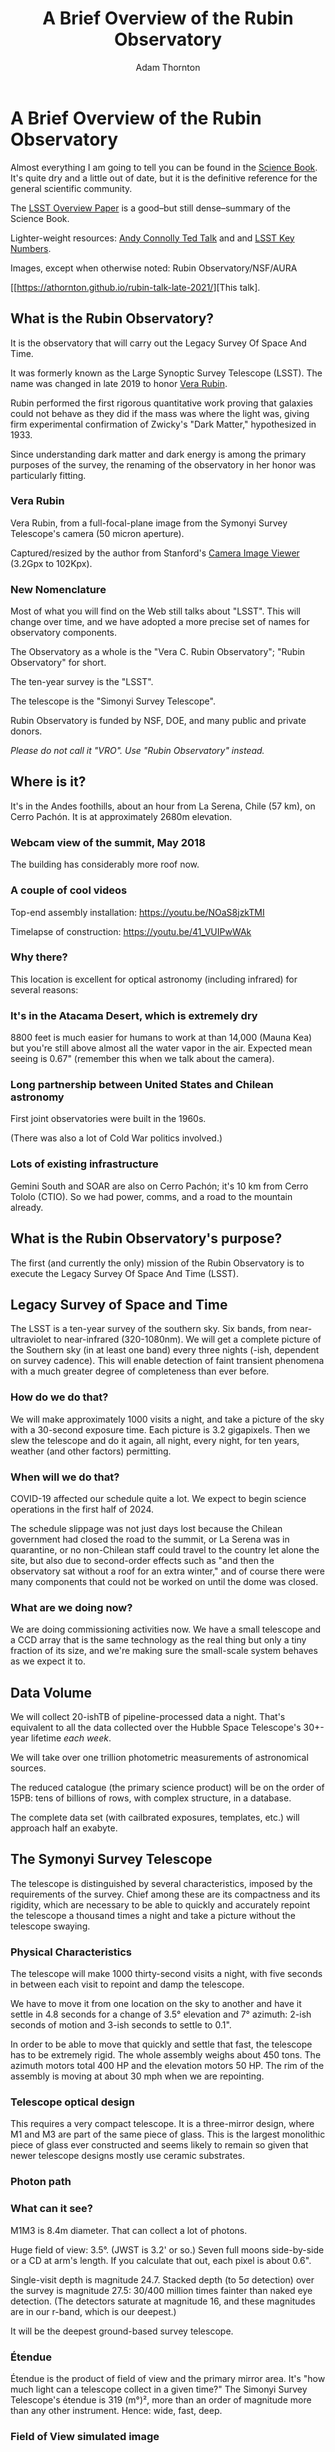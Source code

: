 #+OPTIONS: toc:nil num:nil
#+REVEAL_ROOT: https://cdn.jsdelivr.net/npm/reveal.js@3.9.2
#+REVEAL_HLEVEL: 2
#+REVEAL_THEME: white
#+REVEAL_EXTRA_CSS: ./local.css
#+REVEAL_INIT_OPTIONS: slideNumber: h/v
#+REVEAL_PLUGINS: (highlight)
#+AUTHOR: Adam Thornton
#+EMAIL: athornton@lsst.org
#+TITLE: A Brief Overview of the Rubin Observatory

* A Brief Overview of the Rubin Observatory

Almost everything I am going to tell you can be found in the [[https://www.lsst.org/sites/default/files/docs/sciencebook/SB_Whole.pdf][Science
Book]].  It's quite dry and a little out of date, but it is the
definitive reference for the general scientific community.

The [[https://arxiv.org/pdf/0805.2366.pdf][LSST Overview Paper]] is a good--but still dense--summary of the
Science Book.

Lighter-weight resources: [[https://www.ted.com/talks/andrew_connolly_what_s_the_next_window_into_our_universe][Andy Connolly Ted Talk]] and 
and [[https://www.lsst.org/scientists/keynumbers][LSST Key Numbers]].

Images, except when otherwise noted: Rubin Observatory/NSF/AURA

[[https://athornton.github.io/rubin-talk-late-2021/][This talk].

[[./assets/qr.png]]

** What is the Rubin Observatory?

It is the observatory that will carry out the Legacy Survey Of Space And
Time.

It was formerly known as the Large Synoptic Survey Telescope (LSST).
The name was changed in late 2019 to honor [[https://en.wikipedia.org/wiki/Vera_Rubin][Vera Rubin]].

Rubin performed the first rigorous quantitative work proving that
galaxies could not behave as they did if the mass was where the light
was, giving firm experimental confirmation of Zwicky's "Dark Matter,"
hypothesized in 1933.

Since understanding dark matter and dark energy is among the primary
purposes of the survey, the renaming of the observatory in her honor was
particularly fitting.

*** Vera Rubin

Vera Rubin, from a full-focal-plane image from the Symonyi Survey
Telescope's camera (50 micron aperture).

[[./assets/rubin.png]]

Captured/resized by the author from Stanford's 
[[https://www.slac.stanford.edu/~tonyj/osd/public/vera_rubin-2.html.][Camera
Image Viewer]] (3.2Gpx to 102Kpx).

*** New Nomenclature

Most of what you will find on the Web still talks about "LSST".  This
will change over time, and we have adopted a more precise set of names
for observatory components.

The Observatory as a whole is the "Vera C. Rubin Observatory"; "Rubin
Observatory" for short.

The ten-year survey is the "LSST".

The telescope is the "Simonyi Survey Telescope".

Rubin Observatory is funded by NSF, DOE, and many public and private
donors.

/Please do not call it "VRO".  Use "Rubin Observatory" instead./

** Where is it?

It's in the Andes foothills, about an hour from La Serena, Chile (57
km), on Cerro Pachón.  It is at approximately 2680m elevation.

*** Webcam view of the summit, May 2018

The building has considerably more roof now.

[[./assets/Summit-Dusk-2018-05-18.png]]

*** A couple of cool videos

Top-end assembly installation: https://youtu.be/NOaS8jzkTMI

Timelapse of construction: https://youtu.be/41_VUIPwWAk

*** Why there?

This location is excellent for optical astronomy (including infrared)
for several reasons:

*** It's in the Atacama Desert, which is extremely dry

8800 feet is much easier for humans to work at than 14,000 (Mauna Kea)
but you're still above almost all the water vapor in the air.  Expected
mean seeing is 0.67" (remember this when we talk about the camera).

*** Long partnership between United States and Chilean astronomy

First joint observatories were built in the 1960s.

(There was also a lot of Cold War politics involved.)

*** Lots of existing infrastructure

Gemini South and SOAR are also on Cerro Pachón; it's 10 km from Cerro
Tololo (CTIO).  So we had power, comms, and a road to the mountain
already.

** What is the Rubin Observatory's purpose?

The first (and currently the only) mission of the Rubin Observatory is
to execute the Legacy Survey Of Space And Time (LSST).

** Legacy Survey of Space and Time

The LSST is a ten-year survey of the southern sky.  Six bands, from
near-ultraviolet to near-infrared (320-1080nm).  We will get a complete
picture of the Southern sky (in at least one band) every three nights
(-ish, dependent on survey cadence).  This will enable detection of
faint transient phenomena with a much greater degree of completeness
than ever before.

*** How do we do that?

We will make approximately 1000 visits a night, and take a picture of
the sky with a 30-second exposure time.  Each picture is 3.2 gigapixels.
Then we slew the telescope and do it again, all night, every night, for
ten years, weather (and other factors) permitting.

*** When will we do that?

COVID-19 affected our schedule quite a lot.  We expect to begin science
operations in the first half of 2024.

The schedule slippage was not just days lost because the Chilean
government had closed the road to the summit, or La Serena was in
quarantine, or no non-Chilean staff could travel to the country let
alone the site, but also due to second-order effects such as "and then
the observatory sat without a roof for an extra winter," and of course
there were many components that could not be worked on until the dome
was closed.

*** What are we doing now?

We are doing commissioning activities now.  We have a small telescope
and a CCD array that is the same technology as the real thing but only a
tiny fraction of its size, and we're making sure the small-scale system
behaves as we expect it to.

** Data Volume

We will collect 20-ishTB of pipeline-processed data a night.  That's
equivalent to all the data collected over the Hubble Space Telescope's
30+-year lifetime /each week/.

We will take over one trillion photometric measurements of astronomical
sources.

The reduced catalogue (the primary science product) will be on the order
of 15PB: tens of billions of rows, with complex structure, in a
database.

The complete data set (with cailbrated exposures, templates, etc.) will
approach half an exabyte.

** The Symonyi Survey Telescope

The telescope is distinguished by several characteristics, imposed by
the requirements of the survey.  Chief among these are its compactness
and its rigidity, which are necessary to be able to quickly and
accurately repoint the telescope a thousand times a night and take a
picture without the telescope swaying.

*** Physical Characteristics

The telescope will make 1000 thirty-second visits a night, with five
seconds in between each visit to repoint and damp the telescope.

We have to move it from one location on the sky to another and have it
settle in 4.8 seconds for a change of 3.5° elevation and 7° azimuth:
2-ish seconds of motion and 3-ish seconds to settle to 0.1".

In order to be able to move that quickly and settle that fast, the
telescope has to be extremely rigid.  The whole assembly weighs about
450 tons.  The azimuth motors total 400 HP and the elevation motors 50
HP.  The rim of the assembly is moving at about 30 mph when we are
repointing.

*** Telescope optical design

This requires a very compact telescope.  It is a three-mirror design,
where M1 and M3 are part of the same piece of glass.  This is the
largest monolithic piece of glass ever constructed and seems likely to
remain so given that newer telescope designs mostly use ceramic
substrates.

*** Photon path

[[./assets/mirror.gif]]

*** What can it see?

M1M3 is 8.4m diameter.  That can collect a lot of photons.

Huge field of view: 3.5°.  (JWST is 3.2' or so.)  Seven full moons
side-by-side or a CD at arm's length.  If you calculate that out, each
pixel is about 0.6".

Single-visit depth is magnitude 24.7.  Stacked depth (to 5σ detection)
over the survey is magnitude 27.5: 30/400 million times fainter than
naked eye detection.  (The detectors saturate at magnitude 16, and these
magnitudes are in our r-band, which is our deepest.)

It will be the deepest ground-based survey telescope.

*** Étendue

Étendue is the product of field of view and the primary mirror area.
It's "how much light can a telescope collect in a given time?"  The
Simonyi Survey Telescope's étendue is 319 (m°)², more than an order of
magnitude more than any other instrument.  Hence: wide, fast, deep.

*** Field of View simulated image

Picture by Nate Lust (Princeton University) with data from the HSC
collaboration.

[[./assets/fov.png]]

(pointing at the Moon would be really dumb, but not as dumb and
dangerous as pointing at the Sun)

*** Camera design

Currently the largest (in pixel count) digital camera ever made.  Made
at SLAC.  About the physical size of a minivan.

3.2 Gpx, in 189 sensors, divided into 21 rafts (plus four wavefront
sensor rafts).  The first full-focal-plane images have just been made
(September 2020): [[https://www.space.com/vera-rubin-observatory-record-breaking-first-photos.html][space.com article]],
[[https://www6.slac.stanford.edu/news/2020-09-08-sensors-world-largest-digital-camera-snap-first-3200-megapixel-images-slac.aspx][Stanford press release]].

374 4K HDTVs to display a complete image.  That'd tile half a basketball
court.  Remember: about 1000 of those images are produced a night.

*** Camera picture

[[./assets/camera.png]]

*** Active (not adaptive) optics

We use active optics to sharpen the picture.  These are a system of
actuators to (on a timescale of about a second) compensate for mirror
deformation caused by temperature fluctuations, wind, et cetera.

We cannot use adaptive optics (much higher frequency, order of 100Hz) to
compensate for atmospheric distortion as many narrow-field telescopes
do, because our field of view is large and the air within the cone of
sight is nowhere near homogeneous.

** Observatory Cost

Total construction cost is about a half-billion (2013) dollars.

Camera: about $165 million.

M1M3: about $25 million.

Operations: about $35 million/year (or a dollar a second).  About
another half-billion over survey lifetime, factoring in commissioning
time.

Grand total, one billion dollars in round numbers.

** What science will we do with the Rubin Observatory?

There are four major pillars of the LSST research program:

+ Comprehensive solar system survey.
+ Milky Way structure and stellar content.  We should observe about 10
  billion stars, mostly within the Milky Way.
+ Transient phenomena at optical wavelengths.  AGNs, SN1Ae, visual
  confirmation of LIGO detections...
+ Dark Energy and Dark Matter.  Only 4% of the mass/energy budget of the
  universe is baryonic matter and EM radiation.  What's the rest of it?

*** Solar System

+ Congressional mandate to detect 90% of PHAs: objects 140m diameter or
  larger by 2028.  The LSST is a major component of that.  140m is a
  regional disaster, not a dinosaur-killer.  We expect to find about
  100,000 Near Earth Asteroids (not all of them PHAs).
+ We also expect to find about 5.5 million Main Belt Asteroids, 280,000
  Jovian Trojans, and 40,000 Trans-Neptunian Objects.
+ "Deep, Fast, and Wide" is ideal for finding faint small solar system
  objects that move up to the order of degrees a night.
+ Interplanetary coronal mass ejection and its interaction with comets.

*** Milky Way

+ Very low mass stars and brown dwarfs in the local neighborhood.
+ Systematic survey of Southern Hemisphere star clusters.
+ Roughly 10 billion main sequence stars mapped in our galaxy out to
  100kpc, and metallicity over the same volume (because 200 million of
  those stars will be near turn-off main sequence).
+ Much better view of clumps and streams within the Galaxy (bulge and
  disk) and its halo.

*** Transient Phenomena

+ Much better characterization of Cepheid variables, enabling more
  precision of the distance ladder.
+ Vastly more SN1Ae than observed before, out to the limits of the
  observable universe.
+ Quieter star-death events than SN1Ae: intermediate-mass collapse
  without remnant ("macronovae"), core-collapse straight to black hole,
  mergers of exotic objects.
+ This is the perfect instrument for optical followup of LIGO events.
  LIGO says "it's over there somewhere"; even without doing a special
  pointing, we have a picture of "over there" (assuming Southern
  Hemisphere) every three days.

*** Dark Matter and Dark Energy

+ We will observe a great many quasars, many of which will be
  gravitationally lensed by intervening galaxies: the six bands make it
  possible to precisely measure the delay between lensed images.  That
  in turn gives us a picture of the mass in the lensing galaxy, which
  tells us where the dark matter is.
+ Weak (statistical) lensing at cosmological scale: galaxies are,
  presumably, oriented randomly with respect to us, with no bias.  So if
  in a (large) region, we see that more appear elliptical in one
  direction than in another, we can infer the existence of a lens, and
  therefore mass, between us and them.
+ The improvements in the distance ladder from lensing and SN1ae can let
  us constrain the Hubble Constant's value (and its evolution over time,
  which is presumed to be a linear function of proper distance) more
  precisely.  That will let us rule out some dark energy theories.
+ And of course if the Hubble Constant is /not/ (statistically) constant
  across the sky at a given proper distance, that's a Nobel for
  /someone/.

*** A few mind-blowing numbers

We should detect 10 to 40 million AGNs (quasars) over the survey
lifetime.

300,000 supernovae per year.  Current rate, across all instruments, is
7000 a year.  One supernova goes off in a Milky Way-sized galaxy every
few dozen years.  One explodes in the observable universe once every
ten seconds.

About 10 billion galaxies, and about 10 billion stars.  So everyone can
have one of each, with plenty to spare.

If I did my math right, the linear distance spanned by a pixel (0.6") at
the limit of the observable universe (comoving distance: 46.1 billion
light years) is about 134,000 light years.  So a Milky Way-sized
structure in the early universe would just about span a pixel in our
detector.  Except that it's really more complicated than that because of
the stretching of spacetime, but you get the idea.

** Who gets to use this?

+ All astronomers affiliated with US or Chilean institutions.  (In
  practice, anyone with such an affiliation.)
+ All astronomers affiliated with institutions that have data rights
  obtained through in-kind contributions (labor, software, et cetera).
+ Their collaborators, so pretty much all professional astronomers who
  have friends; thus, everyone except a few theorists.
+ But two years after initial publication to data rights holders,
  /everyone/.  (Up to four years after collection: it takes one year for
  processing, so if data is collected early 2026, it won't be published
  to data rights holders as part of the catalogue until the end of 2027,
  and won't be released to the general public until the end of 2029.)

** Data availability

There are three categories of "data products" that will come out of the
survey.  Effectively, they are alerts, catalogues, and user generated
products.

*** Prompt Products

Prompt products are alerts: something has changed significantly
relative to its historical brightness or position.  We have to issue
these within 60 seconds of the shutter closing, and they can be consumed
by anyone with data rights.  We've kept this simple: anything that is
present, and wasn't before, or isn't, and was before, with a certainty
of 5σ (that is, p-value of 1 in 3.5 million), done with an
image-subtraction algorithm.

*** Prompt product volume

It's an enormous firehose: on the order of 10 million alerts a night.
(So, statistically, three of those will just be very unlucky noise, not
real events!)  There will therefore be selective brokers
(community-written, not Rubin Observatory-supplied) that filter the
Rubin-provided stream with further processing to determine what class of
event an alert is, and pass selected alerts downstream.  Those will /not/
have sub-minute latency.

*** Data Releases

Data Releases are our annual catalogues.  Each year, we have to
reprocess all the data collected thus far, in order to get our coadded
(stacked) data correct.  This process will take all year.  Once
published, this too is immediately available to people with data rights,
and two years later for the public.

Alerts and Data Releases are, of course, mostly automated, and the
source code for their production will be publicly available.

*** User Generated Products

User generated products are things derived from the first two categories
to support particular science goals.  This is generally "what I'm
writing the paper about" and will usually remain proprietary to the
group producing the research.

** EPO

Education and Public Outreach will be coordinating curricula (from
middle school to college astronomy courses) and organizing citizen
science projects (think Zooniverse).  As someone interested in the
project who is not a professional astronomer, I sympathize with their
aims.

** What's my role in all this?

I work in the Science Quality and Reliability Engineering (SQuaRE) team,
within the Data Management organization of the Rubin Observatory.  My
particular focus is the interactive notebook aspect of the Science
Platform.

I have worked in IT as a system administrator, software developer,
consultant, software engineer, and many other roles, for more than 30
years.

/Unsolicited Avuncular Advice: find a job doing something you like,/
/because it's much easier to get good at something you enjoy than/
/something you hate./

Neither of my degrees are in scientific or engineering fields.

I have never taken an astronomy course.

[[./assets/qr.png]]

